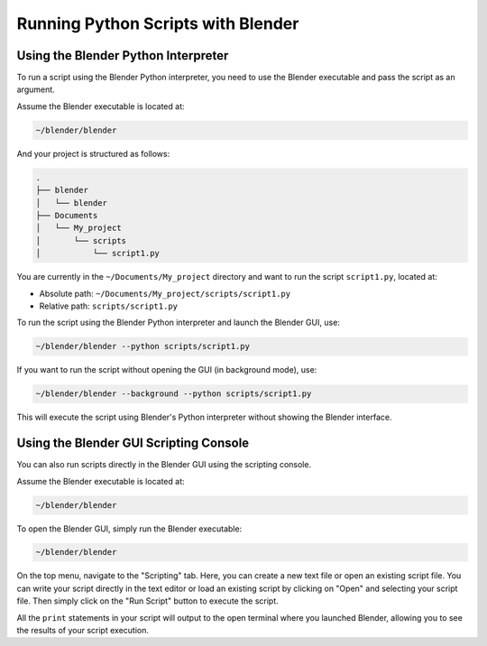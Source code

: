 Running Python Scripts with Blender
=====================================

Using the Blender Python Interpreter
---------------------------------------

To run a script using the Blender Python interpreter, you need to use the Blender executable and pass the script as an argument.

Assume the Blender executable is located at:

.. code-block:: console

    ~/blender/blender

And your project is structured as follows:

.. code-block:: console

    .
    ├── blender
    │   └── blender
    ├── Documents
    │   └── My_project
    │       └── scripts
    │           └── script1.py

You are currently in the ``~/Documents/My_project`` directory and want to run the script ``script1.py``, located at:

- Absolute path: ``~/Documents/My_project/scripts/script1.py``
- Relative path: ``scripts/script1.py``

To run the script using the Blender Python interpreter and launch the Blender GUI, use:

.. code-block:: console

    ~/blender/blender --python scripts/script1.py

If you want to run the script without opening the GUI (in background mode), use:

.. code-block:: console

    ~/blender/blender --background --python scripts/script1.py

This will execute the script using Blender's Python interpreter without showing the Blender interface.


Using the Blender GUI Scripting Console
---------------------------------------

You can also run scripts directly in the Blender GUI using the scripting console. 

Assume the Blender executable is located at:

.. code-block:: console

    ~/blender/blender

To open the Blender GUI, simply run the Blender executable:

.. code-block:: console

    ~/blender/blender

On the top menu, navigate to the "Scripting" tab. Here, you can create a new text file or open an existing script file.
You can write your script directly in the text editor or load an existing script by clicking on "Open" and selecting your script file.
Then simply click on the "Run Script" button to execute the script.

All the ``print`` statements in your script will output to the open terminal where you launched Blender, allowing you to see the results of your script execution.


